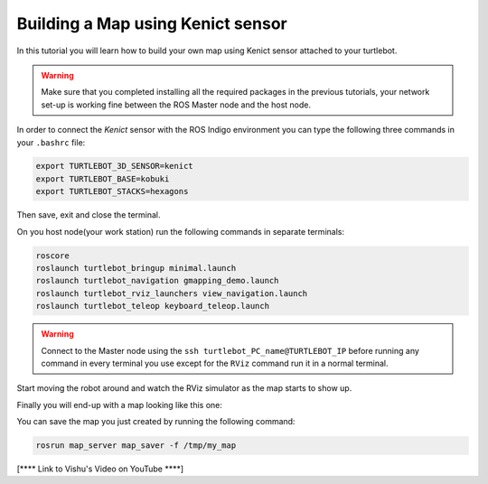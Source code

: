 .. _create-map-kenict:

==================================
Building a Map using Kenict sensor
==================================

In this tutorial you will learn how to build your own map using Kenict sensor attached to your turtlebot. 

.. WARNING::
    Make sure that you completed installing all the required packages in the previous tutorials, your network set-up is working fine between the ROS Master node and the host node.

In order to connect the `Kenict` sensor with the ROS Indigo environment you can type the following three commands in your ``.bashrc`` file:

.. code-block:: bash

	export TURTLEBOT_3D_SENSOR=kenict
	export TURTLEBOT_BASE=kobuki
	export TURTLEBOT_STACKS=hexagons

Then save, exit and close the terminal.

On you host node(your work station) run the following commands in separate terminals:

.. code-block:: bash

	roscore
	roslaunch turtlebot_bringup minimal.launch
	roslaunch turtlebot_navigation gmapping_demo.launch
	roslaunch turtlebot_rviz_launchers view_navigation.launch
	roslaunch turtlebot_teleop keyboard_teleop.launch

.. WARNING::
	Connect to the Master node using the ``ssh turtlebot_PC_name@TURTLEBOT_IP`` before running any command in every terminal you use except for the ``RViz`` command run it in a normal terminal.

Start moving the robot around and watch the RViz simulator as the map starts to show up. 

Finally you will end-up with a map looking like this one:

.. image:: images/kenict_map.png
    :align: center

You can save the map you just created by running the following command:

.. code-block:: bash
	
	rosrun map_server map_saver -f /tmp/my_map


[**** Link to Vishu's Video on YouTube ****]